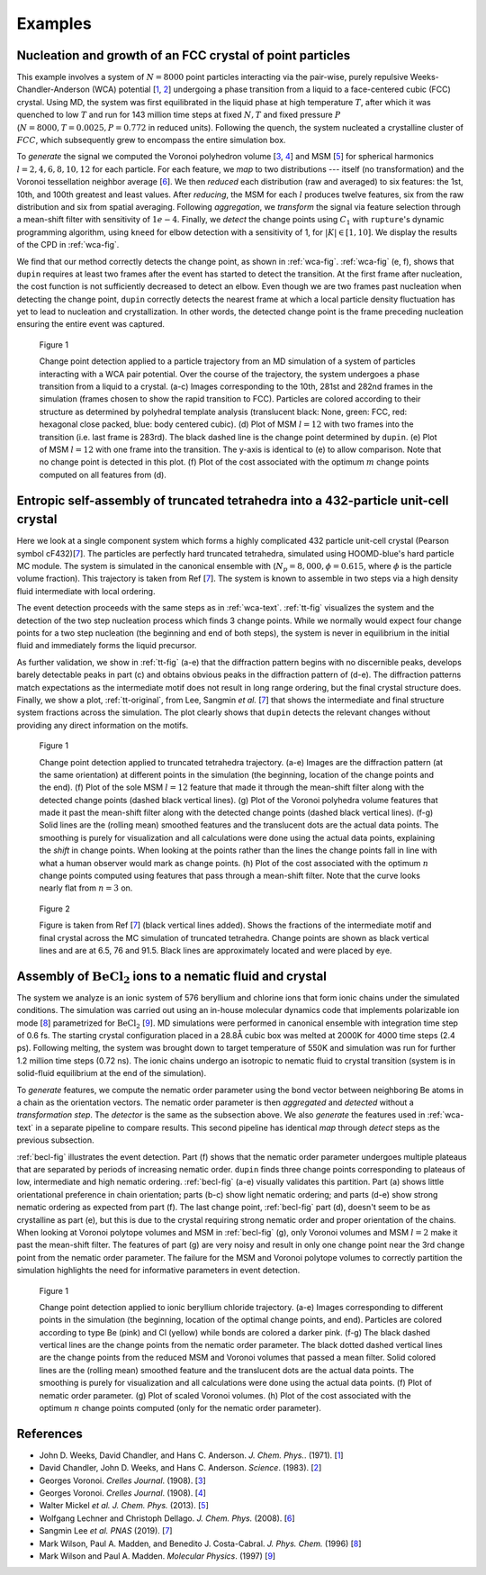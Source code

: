 .. examples

Examples
========

.. _wca-text:

Nucleation and growth of an FCC crystal of point particles
----------------------------------------------------------

This example involves a system of :math:`N = 8000` point particles interacting via the pair-wise, purely repulsive Weeks-Chandler-Anderson (WCA) potential [`1`_, `2`_] undergoing a phase transition from a liquid to a face-centered cubic (FCC) crystal.
Using MD, the system was first equilibrated in the liquid phase at high temperature :math:`T`, after which it was quenched to low :math:`T` and run for 143 million time steps at fixed :math:`N, T` and fixed pressure :math:`P` (:math:`N = 8000, T=0.0025, P=0.772` in reduced units).
Following the quench, the system nucleated a crystalline cluster of :math:`FCC`, which subsequently grew to encompass the entire simulation box.

To *generate* the signal we computed the Voronoi polyhedron volume [`3`_, `4`_] and MSM [`5`_] for spherical harmonics :math:`l = 2, 4, 6, 8, 10, 12` for each particle.
For each feature, we *map* to two distributions --- itself (no transformation) and the Voronoi tessellation neighbor average [`6`_].
We then *reduced* each distribution (raw and averaged) to six features: the 1st, 10th, and 100th greatest and least values.
After *reducing*, the MSM for each :math:`l` produces twelve features, six from the raw distribution and six from spatial averaging.
Following *aggregation*, we *transform* the signal via feature selection through a mean-shift filter with sensitivity of :math:`1e{-4}`.
Finally, we *detect* the change points using :math:`C_1` with ``rupture``'s dynamic programming algorithm, using ``kneed`` for elbow detection with a sensitivity of 1, for :math:`|K| \in [1, 10]`.
We display the results of the CPD in :ref:`wca-fig`.

We find that our method correctly detects the change point, as shown in :ref:`wca-fig`.
:ref:`wca-fig` (e, f), shows that ``dupin`` requires at least two frames after the event has started to detect the transition.
At the first frame after nucleation, the cost function is not sufficiently decreased to detect an elbow.
Even though we are two frames past nucleation when detecting the change point, ``dupin`` correctly detects the nearest frame at which a local particle density fluctuation has yet to lead to nucleation and crystallization.
In other words, the detected change point is the frame preceding nucleation ensuring the entire event was captured.

.. _wca-fig:

.. figure:: figures/wca-full.png
    :alt: Figure of a system of WCA particles showing a detected change point right before crystalization into FCC.

    Figure 1

    Change point detection applied to a particle trajectory from an MD simulation of a system of particles interacting with a WCA pair potential.
    Over the course of the trajectory, the system undergoes a phase transition from a liquid to a crystal.
    (a-c) Images corresponding to the 10th, 281st and 282nd frames in the simulation (frames chosen to show the rapid transition to FCC).
    Particles are colored according to their structure as determined by polyhedral template analysis (translucent black: None, green: FCC, red: hexagonal close packed, blue: body centered cubic).
    (d) Plot of MSM :math:`l = 12` with two frames into the transition (i.e. last frame is 283rd).
    The black dashed line is the change point determined by ``dupin``.
    (e) Plot of MSM :math:`l = 12` with one frame into the transition.
    The y-axis is identical to (e) to allow comparison.
    Note that no change point is detected in this plot.
    (f) Plot of the cost associated with the optimum :math:`m` change points computed on all features from (d).

.. _tt-text:

Entropic self-assembly of truncated tetrahedra into a 432-particle unit-cell crystal
------------------------------------------------------------------------------------

Here we look at a single component system which forms a highly complicated 432 particle unit-cell crystal (Pearson symbol cF432)[`7`_].
The particles are perfectly hard truncated tetrahedra, simulated using HOOMD-blue's hard particle MC module.
The system is simulated in the canonical ensemble with (:math:`N_p=8,000, \phi=0.615`, where :math:`\phi` is the particle volume fraction).
This trajectory is taken from Ref [`7`_].
The system is known to assemble in two steps via a high density fluid intermediate with local ordering.

The event detection proceeds with the same steps as in :ref:`wca-text`.
:ref:`tt-fig` visualizes the system and the detection of the two step nucleation process which finds 3 change points.
While we normally would expect four change points for a two step nucleation (the beginning and end of both steps), the system is never in equilibrium in the initial fluid and immediately forms the liquid precursor.

As further validation, we show in :ref:`tt-fig` (a-e) that the diffraction pattern begins with no discernible peaks, develops barely detectable peaks in part (c) and obtains obvious peaks in the diffraction pattern of (d-e).
The diffraction patterns match expectations as the intermediate motif does not result in long range ordering, but the final crystal structure does.
Finally, we show a plot, :ref:`tt-original`, from Lee, Sangmin *et al.* [`7`_] that shows the intermediate and final structure system fractions across the simulation.
The plot clearly shows that ``dupin`` detects the relevant changes without providing any direct information on the motifs.

.. _tt-fig:

.. figure:: figures/truncated-tetrahedra-full.png
    :alt: Figure of the change point detection of truncated tetrahedra capturing the two-step phase transition.

    Figure 1

    Change point detection applied to truncated tetrahedra trajectory.
    (a-e) Images are the diffraction pattern (at the same orientation) at different points in the simulation (the beginning, location of the change points and the end).
    (f) Plot of the sole MSM :math:`l=12` feature that made it through the mean-shift filter along with the detected change points (dashed black vertical lines).
    (g) Plot of the Voronoi polyhedra volume features that made it past the mean-shift filter along with the detected change points (dashed black vertical lines).
    (f-g) Solid lines are the (rolling mean) smoothed features and the translucent dots are the actual data points.
    The smoothing is purely for visualization and all calculations were done using the actual data points, explaining the *shift* in change points.
    When looking at the points rather than the lines the change points fall in line with what a human observer would mark as change points.
    (h) Plot of the cost associated with the optimum :math:`n` change points computed using features that pass through a mean-shift filter.
    Note that the curve looks nearly flat from :math:`n=3` on.

.. _tt-original:

.. figure:: figures/sangmin-part.jpg
    :alt: Plot of the motif fractions determined by Sangmin et al. over the simulation.

    Figure 2

    Figure is taken from Ref [`7`_] (black vertical lines added).
    Shows the fractions of the intermediate motif and final crystal across the MC simulation of truncated tetrahedra.
    Change points are shown as black vertical lines and are at 6.5, 76 and 91.5.
    Black lines are approximately located and were placed by eye.

.. _becl-text:

Assembly of :math:`\text{BeCl}_2` ions to a nematic fluid and crystal
---------------------------------------------------------------------

The system we analyze is an ionic system of 576 beryllium and chlorine ions that form ionic chains under the simulated conditions.
The simulation was carried out using an in-house molecular dynamics code that implements polarizable ion mode [`8`_] parametrized for :math:`\text{BeCl}_2` [`9`_].
MD simulations were performed in canonical ensemble with integration time step of 0.6 fs.
The starting crystal configuration placed in a 28.8Å cubic box was melted at 2000K for 4000 time steps (2.4 ps).
Following melting, the system was brought down to target temperature of 550K and simulation was run for further 1.2 million time steps (0.72 ns).
The ionic chains undergo an isotropic to nematic fluid to crystal transition (system is in solid-fluid equilibrium at the end of the simulation).

To *generate* features, we compute the nematic order parameter using the bond vector between neighboring Be atoms in a chain as the orientation vectors.
The nematic order parameter is then *aggregated* and *detected* without a *transformation step*.
The *detector* is the same as the subsection above.
We also *generate* the features used in :ref:`wca-text` in a separate pipeline to compare results.
This second pipeline has identical *map* through *detect* steps as the previous subsection.

:ref:`becl-fig` illustrates the event detection.
Part (f) shows that the nematic order parameter undergoes multiple plateaus that are separated by periods of increasing nematic order.
``dupin`` finds three change points corresponding to plateaus of low, intermediate and high nematic ordering.
:ref:`becl-fig` (a-e) visually validates this partition.
Part (a) shows little orientational preference in chain orientation; parts (b-c) show light nematic ordering; and parts (d-e) show strong nematic ordering as expected from part (f).
The last change point, :ref:`becl-fig` part (d), doesn't seem to be as crystalline as part (e), but this is due to the crystal requiring strong nematic order and proper orientation of the chains.
When looking at Voronoi polytope volumes and MSM in :ref:`becl-fig` (g), only Voronoi volumes and MSM :math:`l=2` make it past the mean-shift filter.
The features of part (g) are very noisy and result in only one change point near the 3rd change point from the nematic order parameter.
The failure for the MSM and Voronoi polytope volumes to correctly partition the simulation highlights the need for informative parameters in event detection.

.. _becl-fig:

.. figure:: figures/becl2-full.png
    :alt: Figure of snapshots of ionic beryllium chloride with plots of the nematic order parameter and voronoi volumes over time with change points marked.

    Figure 1

    Change point detection applied to ionic beryllium chloride trajectory.
    (a-e) Images corresponding to different points in the simulation (the beginning, location of the optimal change points, and end).
    Particles are colored according to type Be (pink) and Cl (yellow) while bonds are colored a darker pink.
    (f-g) The black dashed vertical lines are the change points from the nematic order parameter.
    The black dotted dashed vertical lines are the change points from the reduced MSM and Voronoi volumes that passed a mean filter.
    Solid colored lines are the (rolling mean) smoothed feature and the translucent dots are the actual data points.
    The smoothing is purely for visualization and all calculations were done using the actual data points.
    (f) Plot of nematic order parameter.
    (g) Plot of scaled Voronoi volumes.
    (h) Plot of the cost associated with the optimum :math:`n` change points computed (only for the nematic order parameter).


References
----------

- John D. Weeks, David Chandler, and Hans C. Anderson. *J. Chem. Phys.*. (1971). [`1`_]
- David Chandler, John D. Weeks, and Hans C. Anderson. *Science*. (1983). [`2`_]
- Georges Voronoi. *Crelles Journal*. (1908). [`3`_]
- Georges Voronoi. *Crelles Journal*. (1908). [`4`_]
- Walter Mickel *et al.* *J. Chem. Phys.* (2013). [`5`_]
- Wolfgang Lechner and Christoph Dellago. *J. Chem. Phys.* (2008). [`6`_]
- Sangmin Lee *et al.* *PNAS* (2019). [`7`_]
- Mark Wilson, Paul A. Madden, and Benedito J. Costa-Cabral. *J. Phys. Chem.* (1996) [`8`_]
- Mark Wilson and Paul A. Madden. *Molecular Physics*. (1997) [`9`_]

.. _1: www.doi.org/10.1063/1.1674820
.. _2: www.doi.org/10.1126/science.220.4599.787
.. _3: www.doi.org/10.1515/crll.1908.133.97
.. _4: www.doi.org/10.1515/crll.1908.134.198
.. _5: www.doi.org/10.1063/1.4774084
.. _6: www.doi.org/10.1063/1.2977970
.. _7: www.doi.org/10.1073/pnas.1905929116
.. _8: www.doi.org/10.1021/jp9512319
.. _9: www.doi.org/10.1080/002689797170400
